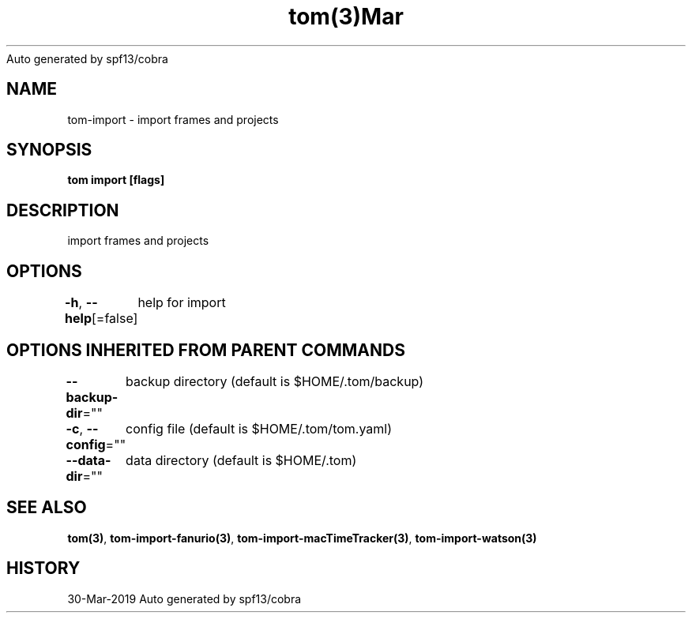 .nh
.TH tom(3)Mar 2019
Auto generated by spf13/cobra

.SH NAME
.PP
tom\-import \- import frames and projects


.SH SYNOPSIS
.PP
\fBtom import [flags]\fP


.SH DESCRIPTION
.PP
import frames and projects


.SH OPTIONS
.PP
\fB\-h\fP, \fB\-\-help\fP[=false]
	help for import


.SH OPTIONS INHERITED FROM PARENT COMMANDS
.PP
\fB\-\-backup\-dir\fP=""
	backup directory (default is $HOME/.tom/backup)

.PP
\fB\-c\fP, \fB\-\-config\fP=""
	config file (default is $HOME/.tom/tom.yaml)

.PP
\fB\-\-data\-dir\fP=""
	data directory (default is $HOME/.tom)


.SH SEE ALSO
.PP
\fBtom(3)\fP, \fBtom\-import\-fanurio(3)\fP, \fBtom\-import\-macTimeTracker(3)\fP, \fBtom\-import\-watson(3)\fP


.SH HISTORY
.PP
30\-Mar\-2019 Auto generated by spf13/cobra
